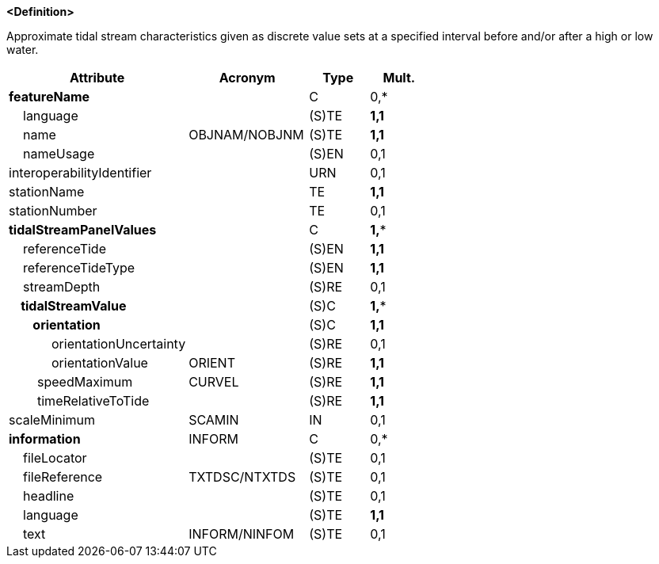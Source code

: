 **<Definition>**

Approximate tidal stream characteristics given as discrete value sets at a specified interval before and/or after a high or low water.

[cols="3,2,1,1", options="header"]
|===
|Attribute |Acronym |Type |Mult.

|**featureName**||C|0,*
|    language||(S)TE|**1,1**
|    name|OBJNAM/NOBJNM|(S)TE|**1,1**
|    nameUsage||(S)EN|0,1
|interoperabilityIdentifier||URN|0,1
|stationName||TE|**1,1**
|stationNumber||TE|0,1
|**tidalStreamPanelValues**||C|**1,***
|    referenceTide||(S)EN|**1,1**
|    referenceTideType||(S)EN|**1,1**
|    streamDepth||(S)RE|0,1
|**    tidalStreamValue**||(S)C|**1,***
|**        orientation**||(S)C|**1,1**
|            orientationUncertainty||(S)RE|0,1
|            orientationValue|ORIENT|(S)RE|**1,1**
|        speedMaximum|CURVEL|(S)RE|**1,1**
|        timeRelativeToTide||(S)RE|**1,1**
|scaleMinimum|SCAMIN|IN|0,1
|**information**|INFORM|C|0,*
|    fileLocator||(S)TE|0,1
|    fileReference|TXTDSC/NTXTDS|(S)TE|0,1
|    headline||(S)TE|0,1
|    language||(S)TE|**1,1**
|    text|INFORM/NINFOM|(S)TE|0,1
|===

// include::../features_rules/TidalStreamPanelData_rules.adoc[tag=TidalStreamPanelData]
